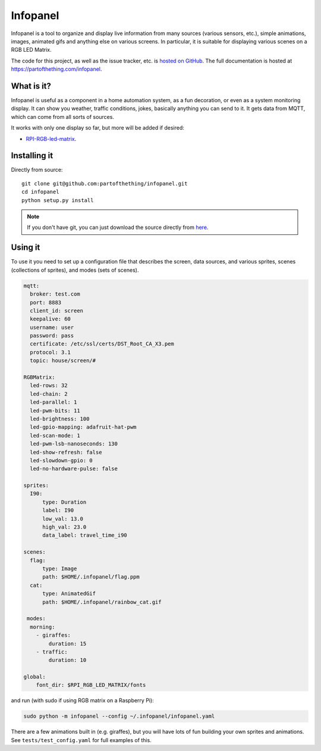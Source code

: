 
Infopanel
=========

.. image:: https://travis-ci.org/partofthething/infopanel.svg?branch=master
    :target: https://travis-ci.org/partofthething/infopanel
    
Infopanel is a tool to organize and display live information from many sources (various sensors, 
etc.), simple animations, images, animated gifs and anything else on various screens. In 
particular, it is suitable for displaying various scenes on a RGB LED Matrix. 

The code for this project, as well as the issue tracker, etc. is
`hosted on GitHub <https://github.com/partofthething/infopanel>`_.
The full documentation is hosted at https://partofthething.com/infopanel.

What is it?
-----------
Infopanel is useful as a component in a home automation system, as a fun decoration, 
or even as a system monitoring display. It can show you weather, traffic conditions, 
jokes, basically anything you can send to it. It gets data from MQTT, which 
can come from all sorts of sources. 

.. raw:: html

    <video autoplay loop> 
        <source src="https://partofthething.com/infopanel/_static/horses.webm" type="video/webm">
    Your browser does not support the video tag.
    </video> 

It works with only one display so far, but more will be added if desired:

* `RPI-RGB-led-matrix <https://github.com/hzeller/rpi-rgb-led-matrix>`_.


Installing it
-------------

Directly from source::

	git clone git@github.com:partofthething/infopanel.git
	cd infopanel
	python setup.py install

.. note::

	If you don't have git, you can just download the source directly from
	`here <https://github.com/partofthething/infopanel/archive/master.zip>`_.


Using it
--------
To use it you need to set up a configuration file that describes the screen, data sources, 
and various sprites, scenes (collections of sprites), and modes (sets of scenes).

.. code:: yaml

    mqtt:
      broker: test.com
      port: 8883
      client_id: screen
      keepalive: 60
      username: user
      password: pass
      certificate: /etc/ssl/certs/DST_Root_CA_X3.pem
      protocol: 3.1
      topic: house/screen/#
    
    RGBMatrix:
      led-rows: 32
      led-chain: 2
      led-parallel: 1
      led-pwm-bits: 11
      led-brightness: 100
      led-gpio-mapping: adafruit-hat-pwm
      led-scan-mode: 1
      led-pwm-lsb-nanoseconds: 130
      led-show-refresh: false
      led-slowdown-gpio: 0
      led-no-hardware-pulse: false
      
    sprites: 
      I90:
          type: Duration    
          label: I90
          low_val: 13.0
          high_val: 23.0
          data_label: travel_time_i90

    scenes:
      flag: 
          type: Image
          path: $HOME/.infopanel/flag.ppm
      cat: 
          type: AnimatedGif
          path: $HOME/.infopanel/rainbow_cat.gif
          
     modes: 
      morning: 
        - giraffes:
            duration: 15
        - traffic:
            duration: 10 

    global:
        font_dir: $RPI_RGB_LED_MATRIX/fonts
        
        
and run (with sudo if using RGB matrix on a Raspberry Pi):

.. code:: bash

    sudo python -m infopanel --config ~/.infopanel/infopanel.yaml
    

There are a few animations built in (e.g. giraffes), but you will have lots of fun
building your own sprites and animations. See ``tests/test_config.yaml`` for full examples of this. 
    
